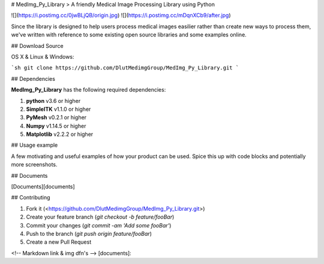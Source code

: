 
# MedImg_Py_Library
> A friendly Medical Image Processing Library using Python

![](https://i.postimg.cc/0jwBLjQB/origin.jpg)
![](https://i.postimg.cc/mDqnXCb9/after.jpg)

Since the library is designed to help users process medical images easilier rather than create new ways to process them, we've written with reference to some existing open source libraries and some examples online.

## Download Source

OS X & Linux & Windows:

```sh
git clone https://github.com/DlutMedimgGroup/MedImg_Py_Library.git
```

## Dependencies

**MedImg_Py_Library** has the following required dependencies:

1. **python** v3.6 or higher
2. **SimpleITK** v1.1.0 or higher
3. **PyMesh** v0.2.1 or higher
4. **Numpy** v1.14.5 or higher
5. **Matplotlib** v2.2.2 or higher

## Usage example

A few motivating and useful examples of how your product can be used. Spice this up with code blocks and potentially more screenshots.

## Documents

[Documents][documents]

## Contributing

1. Fork it (<https://github.com/DlutMedimgGroup/MedImg_Py_Library.git>)
2. Create your feature branch (`git checkout -b feature/fooBar`)
3. Commit your changes (`git commit -am 'Add some fooBar'`)
4. Push to the branch (`git push origin feature/fooBar`)
5. Create a new Pull Request

<!-- Markdown link & img dfn's -->
[documents]:


